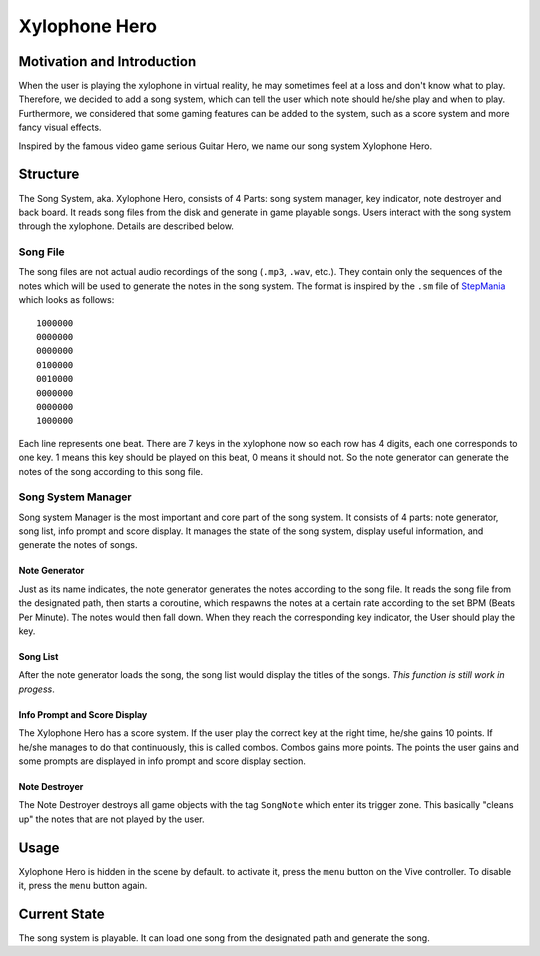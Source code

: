Xylophone Hero
===================

Motivation and Introduction
--------------------------------

When the user is playing the xylophone in virtual reality, he may sometimes feel at a loss and don't know what to play. Therefore, we decided to add a song system, which can tell the user which note should he/she play and when to play. Furthermore, we considered that some gaming features can be added to the system, such as a score system and more fancy visual effects.

Inspired by the famous video game serious Guitar Hero, we name our song system Xylophone Hero.

Structure
--------------

.. image:: _static/XylophoneHeroStructure.png
	:alt: Roboy Xylophone Recording Project Structure

The Song System, aka. Xylophone Hero, consists of 4 Parts: song system manager, key indicator, note destroyer and back board. It reads song files from the disk and generate in game playable songs. Users interact with the song system through the xylophone. Details are described below.

Song File
~~~~~~~~~~~

The song files are not actual audio recordings of the song (``.mp3``, ``.wav``, etc.). They contain only the sequences of the notes which will be used to generate the notes in the song system. The format is inspired by the ``.sm`` file of `StepMania <https://www.stepmania.com/>`_ which looks as follows::

	1000000
	0000000
	0000000
	0100000
	0010000
	0000000
	0000000
	1000000

Each line represents one beat. There are 7 keys in the xylophone now so each row has 4 digits, each one corresponds to one key. 1 means this key should be played on this beat, 0 means it should not. So the note generator can generate the notes of the song according to this song file.

Song System Manager
~~~~~~~~~~~~~~~~~~~~~

Song system Manager is the most important and core part of the song system. It consists of 4 parts: note generator, song list, info prompt and score display. It manages the state of the song system, display useful information, and generate the notes of songs. 

Note Generator
^^^^^^^^^^^^^^^^^^

Just as its name indicates, the note generator generates the notes according to the song file. It reads the song file from the designated path, then starts a coroutine, which respawns the notes at a certain rate according to the set BPM (Beats Per Minute). The notes would then fall down. When they reach the corresponding key indicator, the User should play the key.

Song List
^^^^^^^^^^^^^^^^^

After the note generator loads the song, the song list would display the titles of the songs. *This function is still work in progess*. 

Info Prompt and Score Display
^^^^^^^^^^^^^^^^^^^^^^^^^^^^^^^

The Xylophone Hero has a score system. If the user play the correct key at the right time, he/she gains 10 points. If he/she manages to do that continuously, this is called combos. Combos gains more points. The points the user gains and some prompts are displayed in info prompt and score display section.

Note Destroyer
^^^^^^^^^^^^^^^^

The Note Destroyer destroys all game objects with the tag ``SongNote`` which enter its trigger zone. This basically "cleans up" the notes that are not played by the user.

Usage
--------------

Xylophone Hero is hidden in the scene by default. to activate it, press the ``menu`` button on the Vive controller. To disable it, press the ``menu`` button again.

Current State
----------------------

The song system is playable. It can load one song from the designated path and generate the song.